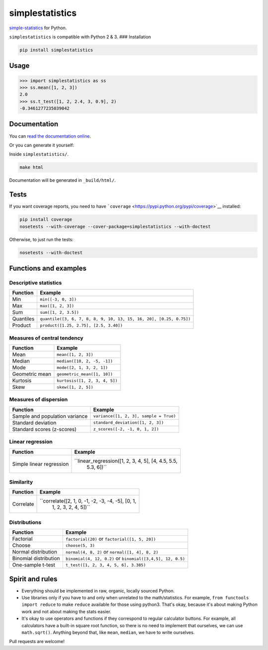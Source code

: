 simplestatistics
----------------

|Circle CI| |codecov| |Documentation Status| |PyPI version|

`simple-statistics <https://github.com/tmcw/simple-statistics>`__ for
Python.

``simplestatistics`` is compatible with Python 2 & 3. ### Installation

.. code:: bash

    pip install simplestatistics

Usage
~~~~~

.. code:: python

    >>> import simplestatistics as ss
    >>> ss.mean([1, 2, 3])
    2.0
    >>> ss.t_test([1, 2, 2.4, 3, 0.9], 2)
    -0.3461277235039042

Documentation
~~~~~~~~~~~~~

You can `read the documentation
online <http://simplestatistics.readthedocs.io/en/latest/>`__.

Or you can generate it yourself:

Inside ``simplestatistics/``.

.. code:: bash

    make html

Documentation will be generated in ``_build/html/``.

Tests
~~~~~

If you want coverage reports, you need to have
```coverage`` <https://pypi.python.org/pypi/coverage>`__ installed:

.. code:: bash

    pip install coverage
    nosetests --with-coverage --cover-package=simplestatistics --with-doctest

Otherwise, to just run the tests:

.. code:: bash

    nosetests --with-doctest

Functions and examples
~~~~~~~~~~~~~~~~~~~~~~

Descriptive statistics
^^^^^^^^^^^^^^^^^^^^^^

+-------------+----------------------------------------------------------------------+
| Function    | Example                                                              |
+=============+======================================================================+
| Min         | ``min([-3, 0, 3])``                                                  |
+-------------+----------------------------------------------------------------------+
| Max         | ``max([1, 2, 3])``                                                   |
+-------------+----------------------------------------------------------------------+
| Sum         | ``sum([1, 2, 3.5])``                                                 |
+-------------+----------------------------------------------------------------------+
| Quantiles   | ``quantile([3, 6, 7, 8, 8, 9, 10, 13, 15, 16, 20], [0.25, 0.75])``   |
+-------------+----------------------------------------------------------------------+
| Product     | ``product([1.25, 2.75], [2.5, 3.40])``                               |
+-------------+----------------------------------------------------------------------+

Measures of central tendency
^^^^^^^^^^^^^^^^^^^^^^^^^^^^

+------------------+---------------------------------+
| Function         | Example                         |
+==================+=================================+
| Mean             | ``mean([1, 2, 3])``             |
+------------------+---------------------------------+
| Median           | ``median([10, 2, -5, -1])``     |
+------------------+---------------------------------+
| Mode             | ``mode([2, 1, 3, 2, 1])``       |
+------------------+---------------------------------+
| Geometric mean   | ``geometric_mean([1, 10])``     |
+------------------+---------------------------------+
| Kurtosis         | ``kurtosis([1, 2, 3, 4, 5])``   |
+------------------+---------------------------------+
| Skew             | ``skew([1, 2, 5])``             |
+------------------+---------------------------------+

Measures of dispersion
^^^^^^^^^^^^^^^^^^^^^^

+----------------------------------+------------------------------------------+
| Function                         | Example                                  |
+==================================+==========================================+
| Sample and population variance   | ``variance([1, 2, 3], sample = True)``   |
+----------------------------------+------------------------------------------+
| Standard deviation               | ``standard_deviation([1, 2, 3])``        |
+----------------------------------+------------------------------------------+
| Standard scores (z-scores)       | ``z_scores([-2, -1, 0, 1, 2])``          |
+----------------------------------+------------------------------------------+

Linear regression
^^^^^^^^^^^^^^^^^

+-----------------------+----------------------------------------------------+
| Function              | Example                                            |
+=======================+====================================================+
| Simple linear         | ``linear_regression([1, 2, 3, 4, 5], [4, 4.5, 5.5, |
| regression            |  5.3, 6])``                                        |
+-----------------------+----------------------------------------------------+

Similarity
^^^^^^^^^^

+------------------------+---------------------------------------------------+
| Function               | Example                                           |
+========================+===================================================+
| Correlate              | ``correlate([2, 1, 0, -1, -2, -3, -4, -5], [0, 1, |
|                        |  1, 2, 3, 2, 4, 5])``                             |
+------------------------+---------------------------------------------------+

Distributions
^^^^^^^^^^^^^

+-------------------------+--------------------------------------------------------------+
| Function                | Example                                                      |
+=========================+==============================================================+
| Factorial               | ``factorial(20)`` or ``factorial([1, 5, 20])``               |
+-------------------------+--------------------------------------------------------------+
| Choose                  | ``choose(5, 3)``                                             |
+-------------------------+--------------------------------------------------------------+
| Normal distribution     | ``normal(4, 8, 2)`` or ``normal([1, 4], 8, 2)``              |
+-------------------------+--------------------------------------------------------------+
| Binomial distribution   | ``binomial(4, 12, 0.2)`` or ``binomial([3,4,5], 12, 0.5)``   |
+-------------------------+--------------------------------------------------------------+
| One-sample t-test       | ``t_test([1, 2, 3, 4, 5, 6], 3.385)``                        |
+-------------------------+--------------------------------------------------------------+

Spirit and rules
~~~~~~~~~~~~~~~~

-  Everything should be implemented in raw, organic, locally sourced
   Python.
-  Use libraries only if you have to and only when unrelated to the
   math/statistics. For example, ``from functools import reduce`` to
   make ``reduce`` available for those using python3. That's okay,
   because it's about making Python work and not about making the stats
   easier.
-  It's okay to use operators and functions if they correspond to
   regular calculator buttons. For example, all calculators have a
   built-in square root function, so there is no need to implement that
   ourselves, we can use ``math.sqrt()``. Anything beyond that, like
   ``mean``, ``median``, we have to write ourselves.

Pull requests are welcome!

.. |Circle CI| image:: https://circleci.com/gh/sheriferson/simplestatistics.svg?style=svg
   :target: https://circleci.com/gh/sheriferson/simplestatistics
.. |codecov| image:: https://codecov.io/gh/sheriferson/simplestatistics/branch/master/graph/badge.svg
   :target: https://codecov.io/gh/sheriferson/simplestatistics
.. |Documentation Status| image:: https://readthedocs.org/projects/simplestatistics/badge/?version=latest
   :target: http://simplestatistics.readthedocs.io/en/latest/?badge=latest
.. |PyPI version| image:: https://badge.fury.io/py/simplestatistics.svg
   :target: https://badge.fury.io/py/simplestatistics
